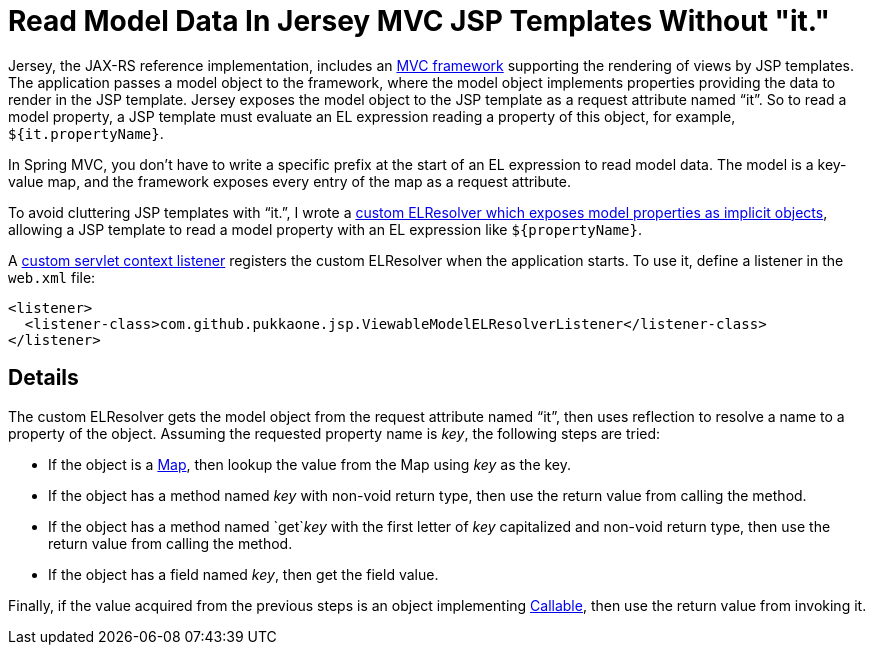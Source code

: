 = Read Model Data In Jersey MVC JSP Templates Without "it."

Jersey, the JAX-RS reference implementation, includes an
https://blogs.oracle.com/sandoz/entry/mvcj[MVC framework]
supporting the rendering of views by JSP templates.  The application passes a
model object to the framework, where the model object implements properties
providing the data to render in the JSP template.  Jersey exposes the model
object to the JSP template as a request attribute named "`it`".  So to read a
model property, a JSP template must evaluate an EL expression reading a
property of this object, for example, `${it.propertyName}`.

In Spring MVC, you don't have to write a specific prefix at the start of an EL
expression to read model data.  The model is a key-value map, and the framework
exposes every entry of the map as a request attribute.

To avoid cluttering JSP templates with "`it.`", I wrote a
https://github.com/pukkaone/webappenhance/blob/master/src/main/java/com/github/pukkaone/jsp/ViewableModelELResolver.java[custom ELResolver which exposes model properties as implicit objects],
allowing a JSP template to read a model property with an EL expression like
`${propertyName}`.

A
https://github.com/pukkaone/webappenhance/blob/master/src/main/java/com/github/pukkaone/jsp/ViewableModelELResolverListener.java[custom servlet context listener]
registers the custom ELResolver when the application starts.  To use
it, define a listener in the `web.xml` file:

[source,xml]
----
<listener>
  <listener-class>com.github.pukkaone.jsp.ViewableModelELResolverListener</listener-class>
</listener>
----


== Details

The custom ELResolver gets the model object from the request attribute named
"`it`", then uses reflection to resolve a name to a property of the object.
Assuming the requested property name is _key_, the following steps are tried:

  - If the object is a
    http://docs.oracle.com/javase/7/docs/api/java/util/Map.html[Map],
    then lookup the value from the Map using _key_ as the key.
  - If the object has a method named _key_ with non-void return type, then use
    the return value from calling the method.
  - If the object has a method named `get`_key_ with the first letter of _key_
    capitalized and non-void return type, then use the return value from
    calling the method.
  - If the object has a field named _key_, then get the field value.

Finally, if the value acquired from the previous steps is an object implementing
http://docs.oracle.com/javase/7/docs/api/java/util/concurrent/Callable.html[Callable],
then use the return value from invoking it.
